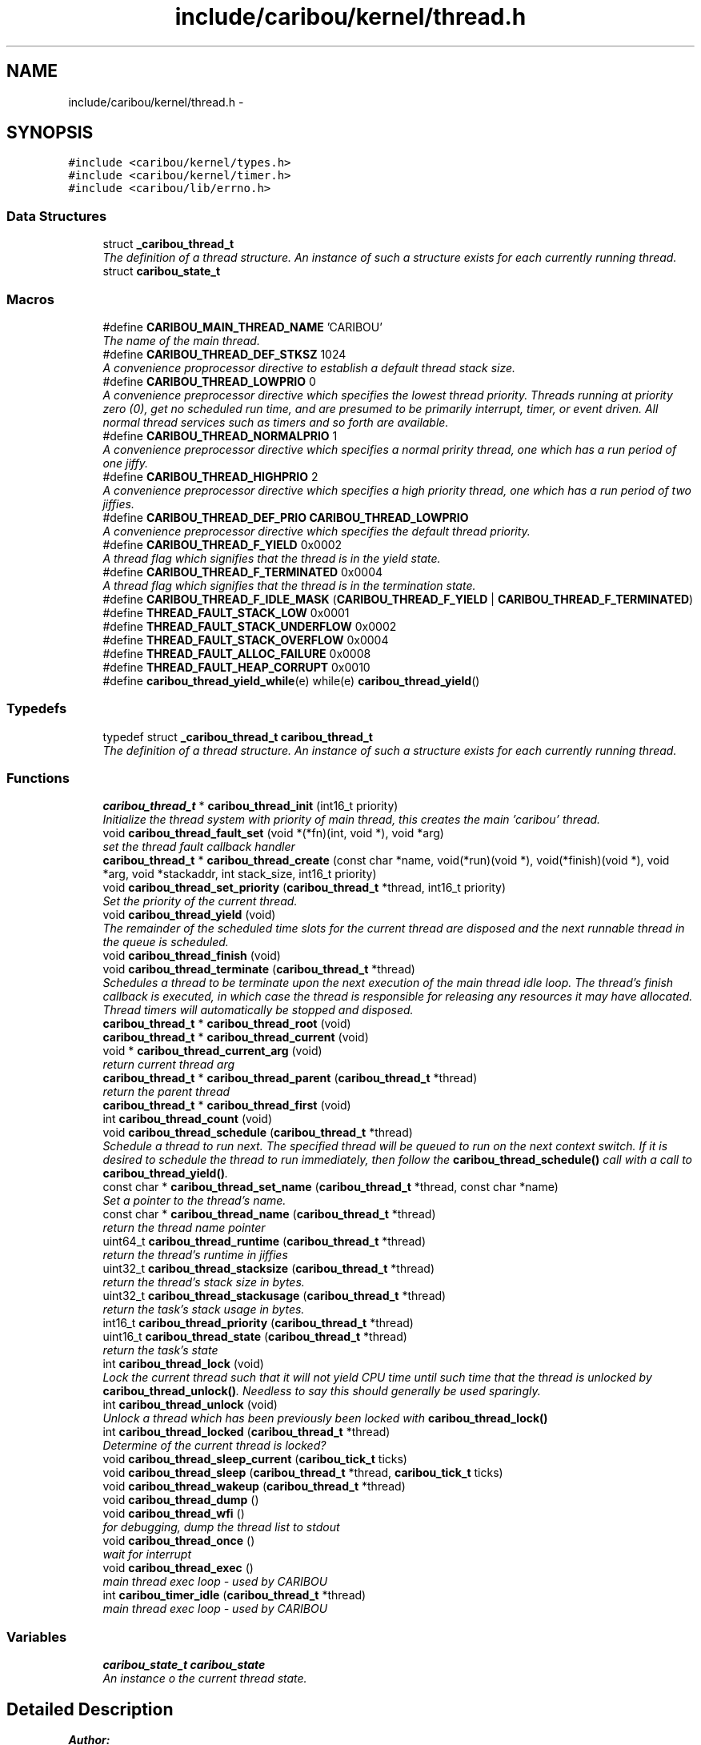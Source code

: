 .TH "include/caribou/kernel/thread.h" 3 "Thu Dec 29 2016" "Version 0.9" "CARIBOU RTOS" \" -*- nroff -*-
.ad l
.nh
.SH NAME
include/caribou/kernel/thread.h \- 
.SH SYNOPSIS
.br
.PP
\fC#include <caribou/kernel/types\&.h>\fP
.br
\fC#include <caribou/kernel/timer\&.h>\fP
.br
\fC#include <caribou/lib/errno\&.h>\fP
.br

.SS "Data Structures"

.in +1c
.ti -1c
.RI "struct \fB_caribou_thread_t\fP"
.br
.RI "\fIThe definition of a thread structure\&. An instance of such a structure exists for each currently running thread\&. \fP"
.ti -1c
.RI "struct \fBcaribou_state_t\fP"
.br
.in -1c
.SS "Macros"

.in +1c
.ti -1c
.RI "#define \fBCARIBOU_MAIN_THREAD_NAME\fP   'CARIBOU'"
.br
.RI "\fIThe name of the main thread\&. \fP"
.ti -1c
.RI "#define \fBCARIBOU_THREAD_DEF_STKSZ\fP   1024"
.br
.RI "\fIA convenience proprocessor directive to establish a default thread stack size\&. \fP"
.ti -1c
.RI "#define \fBCARIBOU_THREAD_LOWPRIO\fP   0"
.br
.RI "\fIA convenience preprocessor directive which specifies the lowest thread priority\&. Threads running at priority zero (0), get no scheduled run time, and are presumed to be primarily interrupt, timer, or event driven\&. All normal thread services such as timers and so forth are available\&. \fP"
.ti -1c
.RI "#define \fBCARIBOU_THREAD_NORMALPRIO\fP   1"
.br
.RI "\fIA convenience preprocessor directive which specifies a normal pririty thread, one which has a run period of one jiffy\&. \fP"
.ti -1c
.RI "#define \fBCARIBOU_THREAD_HIGHPRIO\fP   2"
.br
.RI "\fIA convenience preprocessor directive which specifies a high priority thread, one which has a run period of two jiffies\&. \fP"
.ti -1c
.RI "#define \fBCARIBOU_THREAD_DEF_PRIO\fP   \fBCARIBOU_THREAD_LOWPRIO\fP"
.br
.RI "\fIA convenience preprocessor directive which specifies the default thread priority\&. \fP"
.ti -1c
.RI "#define \fBCARIBOU_THREAD_F_YIELD\fP   0x0002"
.br
.RI "\fIA thread flag which signifies that the thread is in the yield state\&. \fP"
.ti -1c
.RI "#define \fBCARIBOU_THREAD_F_TERMINATED\fP   0x0004"
.br
.RI "\fIA thread flag which signifies that the thread is in the termination state\&. \fP"
.ti -1c
.RI "#define \fBCARIBOU_THREAD_F_IDLE_MASK\fP   (\fBCARIBOU_THREAD_F_YIELD\fP | \fBCARIBOU_THREAD_F_TERMINATED\fP)"
.br
.ti -1c
.RI "#define \fBTHREAD_FAULT_STACK_LOW\fP   0x0001"
.br
.ti -1c
.RI "#define \fBTHREAD_FAULT_STACK_UNDERFLOW\fP   0x0002"
.br
.ti -1c
.RI "#define \fBTHREAD_FAULT_STACK_OVERFLOW\fP   0x0004"
.br
.ti -1c
.RI "#define \fBTHREAD_FAULT_ALLOC_FAILURE\fP   0x0008"
.br
.ti -1c
.RI "#define \fBTHREAD_FAULT_HEAP_CORRUPT\fP   0x0010"
.br
.ti -1c
.RI "#define \fBcaribou_thread_yield_while\fP(e)   while(e) \fBcaribou_thread_yield\fP()"
.br
.in -1c
.SS "Typedefs"

.in +1c
.ti -1c
.RI "typedef struct \fB_caribou_thread_t\fP \fBcaribou_thread_t\fP"
.br
.RI "\fIThe definition of a thread structure\&. An instance of such a structure exists for each currently running thread\&. \fP"
.in -1c
.SS "Functions"

.in +1c
.ti -1c
.RI "\fBcaribou_thread_t\fP * \fBcaribou_thread_init\fP (int16_t priority)"
.br
.RI "\fIInitialize the thread system with priority of main thread, this creates the main 'caribou' thread\&. \fP"
.ti -1c
.RI "void \fBcaribou_thread_fault_set\fP (void *(*fn)(int, void *), void *arg)"
.br
.RI "\fIset the thread fault callback handler \fP"
.ti -1c
.RI "\fBcaribou_thread_t\fP * \fBcaribou_thread_create\fP (const char *name, void(*run)(void *), void(*finish)(void *), void *arg, void *stackaddr, int stack_size, int16_t priority)"
.br
.ti -1c
.RI "void \fBcaribou_thread_set_priority\fP (\fBcaribou_thread_t\fP *thread, int16_t priority)"
.br
.RI "\fISet the priority of the current thread\&. \fP"
.ti -1c
.RI "void \fBcaribou_thread_yield\fP (void)"
.br
.RI "\fIThe remainder of the scheduled time slots for the current thread are disposed and the next runnable thread in the queue is scheduled\&. \fP"
.ti -1c
.RI "void \fBcaribou_thread_finish\fP (void)"
.br
.ti -1c
.RI "void \fBcaribou_thread_terminate\fP (\fBcaribou_thread_t\fP *thread)"
.br
.RI "\fISchedules a thread to be terminate upon the next execution of the main thread idle loop\&. The thread's finish callback is executed, in which case the thread is responsible for releasing any resources it may have allocated\&. Thread timers will automatically be stopped and disposed\&. \fP"
.ti -1c
.RI "\fBcaribou_thread_t\fP * \fBcaribou_thread_root\fP (void)"
.br
.ti -1c
.RI "\fBcaribou_thread_t\fP * \fBcaribou_thread_current\fP (void)"
.br
.ti -1c
.RI "void * \fBcaribou_thread_current_arg\fP (void)"
.br
.RI "\fIreturn current thread arg \fP"
.ti -1c
.RI "\fBcaribou_thread_t\fP * \fBcaribou_thread_parent\fP (\fBcaribou_thread_t\fP *thread)"
.br
.RI "\fIreturn the parent thread \fP"
.ti -1c
.RI "\fBcaribou_thread_t\fP * \fBcaribou_thread_first\fP (void)"
.br
.ti -1c
.RI "int \fBcaribou_thread_count\fP (void)"
.br
.ti -1c
.RI "void \fBcaribou_thread_schedule\fP (\fBcaribou_thread_t\fP *thread)"
.br
.RI "\fISchedule a thread to run next\&. The specified thread will be queued to run on the next context switch\&. If it is desired to schedule the thread to run immediately, then follow the \fBcaribou_thread_schedule()\fP call with a call to \fBcaribou_thread_yield()\fP\&. \fP"
.ti -1c
.RI "const char * \fBcaribou_thread_set_name\fP (\fBcaribou_thread_t\fP *thread, const char *name)"
.br
.RI "\fISet a pointer to the thread's name\&. \fP"
.ti -1c
.RI "const char * \fBcaribou_thread_name\fP (\fBcaribou_thread_t\fP *thread)"
.br
.RI "\fIreturn the thread name pointer \fP"
.ti -1c
.RI "uint64_t \fBcaribou_thread_runtime\fP (\fBcaribou_thread_t\fP *thread)"
.br
.RI "\fIreturn the thread's runtime in jiffies \fP"
.ti -1c
.RI "uint32_t \fBcaribou_thread_stacksize\fP (\fBcaribou_thread_t\fP *thread)"
.br
.RI "\fIreturn the thread's stack size in bytes\&. \fP"
.ti -1c
.RI "uint32_t \fBcaribou_thread_stackusage\fP (\fBcaribou_thread_t\fP *thread)"
.br
.RI "\fIreturn the task's stack usage in bytes\&. \fP"
.ti -1c
.RI "int16_t \fBcaribou_thread_priority\fP (\fBcaribou_thread_t\fP *thread)"
.br
.ti -1c
.RI "uint16_t \fBcaribou_thread_state\fP (\fBcaribou_thread_t\fP *thread)"
.br
.RI "\fIreturn the task's state \fP"
.ti -1c
.RI "int \fBcaribou_thread_lock\fP (void)"
.br
.RI "\fILock the current thread such that it will not yield CPU time until such time that the thread is unlocked by \fBcaribou_thread_unlock()\fP\&. Needless to say this should generally be used sparingly\&. \fP"
.ti -1c
.RI "int \fBcaribou_thread_unlock\fP (void)"
.br
.RI "\fIUnlock a thread which has been previously been locked with \fBcaribou_thread_lock()\fP \fP"
.ti -1c
.RI "int \fBcaribou_thread_locked\fP (\fBcaribou_thread_t\fP *thread)"
.br
.RI "\fIDetermine of the current thread is locked? \fP"
.ti -1c
.RI "void \fBcaribou_thread_sleep_current\fP (\fBcaribou_tick_t\fP ticks)"
.br
.ti -1c
.RI "void \fBcaribou_thread_sleep\fP (\fBcaribou_thread_t\fP *thread, \fBcaribou_tick_t\fP ticks)"
.br
.ti -1c
.RI "void \fBcaribou_thread_wakeup\fP (\fBcaribou_thread_t\fP *thread)"
.br
.ti -1c
.RI "void \fBcaribou_thread_dump\fP ()"
.br
.ti -1c
.RI "void \fBcaribou_thread_wfi\fP ()"
.br
.RI "\fIfor debugging, dump the thread list to stdout \fP"
.ti -1c
.RI "void \fBcaribou_thread_once\fP ()"
.br
.RI "\fIwait for interrupt \fP"
.ti -1c
.RI "void \fBcaribou_thread_exec\fP ()"
.br
.RI "\fImain thread exec loop - used by CARIBOU \fP"
.ti -1c
.RI "int \fBcaribou_timer_idle\fP (\fBcaribou_thread_t\fP *thread)"
.br
.RI "\fImain thread exec loop - used by CARIBOU \fP"
.in -1c
.SS "Variables"

.in +1c
.ti -1c
.RI "\fBcaribou_state_t\fP \fBcaribou_state\fP"
.br
.RI "\fIAn instance o the current thread state\&. \fP"
.in -1c
.SH "Detailed Description"
.PP 

.PP
.PP
\fBAuthor:\fP
.RS 4
Mike Sharkey mike@pikeaero.com\&. 
.RE
.PP
\fBCopyright:\fP
.RS 4
© 2005-2013 by Pike Aerospace Research Corporation 
.PP
© 2014-2015 by Mike Sharkey
.RE
.PP
This file is part of CARIBOU RTOS CARIBOU RTOS is free software: you can redistribute it and/or modify it under the terms of the Beerware License Version 43\&. 'THE BEER-WARE LICENSE' (Revision 43): Mike Sharkey mike@pikeaero.com wrote this file\&. As long as you retain this notice you can do whatever you want with this stuff\&. If we meet some day, and you think this stuff is worth it, you can buy me a beer in return ~ Mike Sharkey 
.PP
Definition in file \fBthread\&.h\fP\&.
.SH "Macro Definition Documentation"
.PP 
.SS "#define CARIBOU_MAIN_THREAD_NAME   'CARIBOU'"

.PP
The name of the main thread\&. Uncomment the following line in order to support dumping threads on a kernel crash 
.PP
Definition at line 128 of file thread\&.h\&.
.SS "#define CARIBOU_THREAD_DEF_PRIO   \fBCARIBOU_THREAD_LOWPRIO\fP"

.PP
A convenience preprocessor directive which specifies the default thread priority\&. 
.PP
Definition at line 167 of file thread\&.h\&.
.SS "#define CARIBOU_THREAD_DEF_STKSZ   1024"

.PP
A convenience proprocessor directive to establish a default thread stack size\&. 
.PP
Definition at line 135 of file thread\&.h\&.
.SS "#define CARIBOU_THREAD_F_IDLE_MASK   (\fBCARIBOU_THREAD_F_YIELD\fP | \fBCARIBOU_THREAD_F_TERMINATED\fP)"

.PP
Definition at line 175 of file thread\&.h\&.
.SS "#define CARIBOU_THREAD_F_TERMINATED   0x0004"

.PP
A thread flag which signifies that the thread is in the termination state\&. 
.PP
Definition at line 173 of file thread\&.h\&.
.SS "#define CARIBOU_THREAD_F_YIELD   0x0002"

.PP
A thread flag which signifies that the thread is in the yield state\&. 
.PP
Definition at line 171 of file thread\&.h\&.
.SS "#define CARIBOU_THREAD_HIGHPRIO   2"

.PP
A convenience preprocessor directive which specifies a high priority thread, one which has a run period of two jiffies\&. 
.PP
Definition at line 159 of file thread\&.h\&.
.SS "#define CARIBOU_THREAD_LOWPRIO   0"

.PP
A convenience preprocessor directive which specifies the lowest thread priority\&. Threads running at priority zero (0), get no scheduled run time, and are presumed to be primarily interrupt, timer, or event driven\&. All normal thread services such as timers and so forth are available\&. 
.PP
Definition at line 144 of file thread\&.h\&.
.SS "#define CARIBOU_THREAD_NORMALPRIO   1"

.PP
A convenience preprocessor directive which specifies a normal pririty thread, one which has a run period of one jiffy\&. 
.PP
Definition at line 151 of file thread\&.h\&.
.SS "#define caribou_thread_yield_while(e)   while(e) \fBcaribou_thread_yield\fP()"

.PP
Definition at line 184 of file thread\&.h\&.
.SS "#define THREAD_FAULT_ALLOC_FAILURE   0x0008"

.PP
Definition at line 180 of file thread\&.h\&.
.SS "#define THREAD_FAULT_HEAP_CORRUPT   0x0010"

.PP
Definition at line 181 of file thread\&.h\&.
.SS "#define THREAD_FAULT_STACK_LOW   0x0001"

.PP
Definition at line 177 of file thread\&.h\&.
.SS "#define THREAD_FAULT_STACK_OVERFLOW   0x0004"

.PP
Definition at line 179 of file thread\&.h\&.
.SS "#define THREAD_FAULT_STACK_UNDERFLOW   0x0002"

.PP
Definition at line 178 of file thread\&.h\&.
.SH "Typedef Documentation"
.PP 
.SS "typedef struct \fB_caribou_thread_t\fP  \fBcaribou_thread_t\fP"

.PP
The definition of a thread structure\&. An instance of such a structure exists for each currently running thread\&. 
.SH "Function Documentation"
.PP 
.SS "int caribou_thread_count (void)"

.SS "\fBcaribou_thread_t\fP* caribou_thread_create (const char *name, void(*)(void *)run, void(*)(void *)finish, void *arg, void *stackaddr, intstack_size, int16_tpriority)"
Create a new instance of a CARIBOU thread\&. 
.PP
\fBParameters:\fP
.RS 4
\fIname\fP The ascii name of the thread\&. This pointer must remain valid for the life span of the thread instance\&. 
.br
\fIrun\fP A Pointer to the entry point function of the thread\&. Note the entry point function must accept a void* pointer even if it is not used\&. 
.br
\fIfinish\fP A function which is called up thread termination\&. 
.br
\fIarg\fP An argument pointer which is passed to the thread entry point function run\&. 
.br
\fIstackaddr\fP A pointer to bottom of the program stack associated with this thread\&. 
.br
\fIstack_size\fP The size of the stack belonging to this thread\&. 
.br
\fIpriority\fP The priority of the thread\&. 
.RE
.PP
\fBReturns:\fP
.RS 4
A pointer to the newly created thread or NULL if something failed\&. 
.RE
.PP

.PP
Definition at line 473 of file thread\&.c\&.
.SS "\fBcaribou_thread_t\fP* caribou_thread_current (void)"

.PP
\fBReturns:\fP
.RS 4
A pointer to the currently running thread structure\&. 
.RE
.PP

.PP
Definition at line 553 of file thread\&.c\&.
.SS "void* caribou_thread_current_arg (void)"

.PP
return current thread arg 
.PP
Definition at line 567 of file thread\&.c\&.
.SS "void caribou_thread_dump ()"

.PP
Definition at line 135 of file thread\&.c\&.
.SS "void caribou_thread_exec ()"

.PP
main thread exec loop - used by CARIBOU main thread exec loop - used by CARIBOU 
.PP
Definition at line 707 of file thread\&.c\&.
.SS "void caribou_thread_fault_set (void *(*)(int, void *)fn, void *arg)"

.PP
set the thread fault callback handler 
.PP
Definition at line 535 of file thread\&.c\&.
.SS "void caribou_thread_finish (void)"

.SS "\fBcaribou_thread_t\fP* caribou_thread_first (void)"

.PP
\fBReturns:\fP
.RS 4
first thread\&. 
.RE
.PP

.PP
Definition at line 561 of file thread\&.c\&.
.SS "\fBcaribou_thread_t\fP* caribou_thread_init (int16_tpriority)"

.PP
Initialize the thread system with priority of main thread, this creates the main 'caribou' thread\&. 
.PP
Definition at line 599 of file thread\&.c\&.
.SS "int caribou_thread_lock (void)"

.PP
Lock the current thread such that it will not yield CPU time until such time that the thread is unlocked by \fBcaribou_thread_unlock()\fP\&. Needless to say this should generally be used sparingly\&. 
.PP
\fBReturns:\fP
.RS 4
The current state of the lock\&. 
.RE
.PP

.PP
Definition at line 265 of file thread\&.c\&.
.SS "int caribou_thread_locked (\fBcaribou_thread_t\fP *thread)"

.PP
Determine of the current thread is locked? 
.PP
\fBReturns:\fP
.RS 4
The current state of the lock\&. 
.RE
.PP

.PP
Definition at line 308 of file thread\&.c\&.
.SS "const char* caribou_thread_name (\fBcaribou_thread_t\fP *thread)"

.PP
return the thread name pointer 
.PP
Definition at line 373 of file thread\&.c\&.
.SS "void caribou_thread_once ()"

.PP
wait for interrupt 
.PP
Definition at line 681 of file thread\&.c\&.
.SS "\fBcaribou_thread_t\fP* caribou_thread_parent (\fBcaribou_thread_t\fP *thread)"

.PP
return the parent thread 
.PP
Definition at line 403 of file thread\&.c\&.
.SS "int16_t caribou_thread_priority (\fBcaribou_thread_t\fP *thread)"

.PP
\fBReturns:\fP
.RS 4
The thread priority of the current thread\&. 
.RE
.PP

.PP
Definition at line 590 of file thread\&.c\&.
.SS "\fBcaribou_thread_t\fP* caribou_thread_root (void)"

.PP
\fBReturns:\fP
.RS 4
a pointer to the root thread, normally the 'caribou' thread\&. 
.RE
.PP

.PP
Definition at line 545 of file thread\&.c\&.
.SS "uint64_t caribou_thread_runtime (\fBcaribou_thread_t\fP *thread)"

.PP
return the thread's runtime in jiffies 
.PP
Definition at line 379 of file thread\&.c\&.
.SS "void caribou_thread_schedule (\fBcaribou_thread_t\fP *thread)"

.PP
Schedule a thread to run next\&. The specified thread will be queued to run on the next context switch\&. If it is desired to schedule the thread to run immediately, then follow the \fBcaribou_thread_schedule()\fP call with a call to \fBcaribou_thread_yield()\fP\&. 
.PP
\fBParameters:\fP
.RS 4
\fIthread\fP The thread to schedule to run next\&. 
.RE
.PP

.PP
Definition at line 616 of file thread\&.c\&.
.SS "const char* caribou_thread_set_name (\fBcaribou_thread_t\fP *thread, const char *name)"

.PP
Set a pointer to the thread's name\&. 
.PP
Definition at line 366 of file thread\&.c\&.
.SS "void caribou_thread_set_priority (\fBcaribou_thread_t\fP *thread, int16_tprio)"

.PP
Set the priority of the current thread\&. 
.PP
\fBParameters:\fP
.RS 4
\fIthread\fP A pointer to the target thread\&. 
.br
\fIprio\fP The priority to assign to the thread in terms of additional scheduling slots assigned to the thread\&. For instance, 0 means to perform a switch the thread upon the next context switch interrupt, and 1 means to add one additional context cycle to the thread's run-time\&. 
.RE
.PP

.PP
Definition at line 580 of file thread\&.c\&.
.SS "void caribou_thread_sleep (\fBcaribou_thread_t\fP *thread, \fBcaribou_tick_t\fPticks)"
Sleep another thread for a number of clock ticks\&. 
.PP
\fBParameters:\fP
.RS 4
\fIthread\fP The thread to put to sleep\&. 
.br
\fIticks\fP Number of jiffies to sleep for\&. A zero (0) value indicates forever or until woken up the \fBcaribou_thread_wakeup()\fP function\&. 
.RE
.PP

.PP
Definition at line 326 of file thread\&.c\&.
.SS "void caribou_thread_sleep_current (\fBcaribou_tick_t\fPticks)"
Sleep the current thread for a number of clock ticks\&. 
.PP
\fBParameters:\fP
.RS 4
\fIthread\fP The thread to put to sleep\&. A zero (0) value indicates forever or until woken up the \fBcaribou_thread_wakeup()\fP function\&. 
.br
\fIticks\fP Number of jiffies to sleep for\&. Forever or until woken up if ticks==0\&. 
.RE
.PP

.PP
Definition at line 351 of file thread\&.c\&.
.SS "uint32_t caribou_thread_stacksize (\fBcaribou_thread_t\fP *thread)"

.PP
return the thread's stack size in bytes\&. 
.PP
Definition at line 385 of file thread\&.c\&.
.SS "uint32_t caribou_thread_stackusage (\fBcaribou_thread_t\fP *thread)"

.PP
return the task's stack usage in bytes\&. 
.PP
Definition at line 391 of file thread\&.c\&.
.SS "uint16_t caribou_thread_state (\fBcaribou_thread_t\fP *thread)"

.PP
return the task's state 
.PP
Definition at line 397 of file thread\&.c\&.
.SS "void caribou_thread_terminate (\fBcaribou_thread_t\fP *thread)"

.PP
Schedules a thread to be terminate upon the next execution of the main thread idle loop\&. The thread's finish callback is executed, in which case the thread is responsible for releasing any resources it may have allocated\&. Thread timers will automatically be stopped and disposed\&. 
.PP
\fBParameters:\fP
.RS 4
\fIthread\fP The thread to be scheduled for termination\&. 
.RE
.PP

.PP
Definition at line 432 of file thread\&.c\&.
.SS "int caribou_thread_unlock (void)"

.PP
Unlock a thread which has been previously been locked with \fBcaribou_thread_lock()\fP 
.PP
\fBReturns:\fP
.RS 4
The current state of the lock\&. 
.RE
.PP

.PP
Definition at line 282 of file thread\&.c\&.
.SS "void caribou_thread_wakeup (\fBcaribou_thread_t\fP *thread)"
Wake a thread previously put to sleep with \fBcaribou_thread_sleep()\fP\&. 
.PP
\fBParameters:\fP
.RS 4
\fIthread\fP The thread to wake up\&. 
.RE
.PP

.PP
Definition at line 358 of file thread\&.c\&.
.SS "void caribou_thread_wfi ()"

.PP
for debugging, dump the thread list to stdout for debugging, dump the thread list to stdout 
.PP
Definition at line 411 of file thread\&.c\&.
.SS "void caribou_thread_yield (void)"

.PP
The remainder of the scheduled time slots for the current thread are disposed and the next runnable thread in the queue is scheduled\&. 
.PP
Definition at line 420 of file thread\&.c\&.
.SS "int caribou_timer_idle (\fBcaribou_thread_t\fP *thread)"

.PP
main thread exec loop - used by CARIBOU main thread exec loop - used by CARIBOU
.PP
\fBReturns:\fP
.RS 4
number of timers expired 
.RE
.PP
expire timers\&.\&.\&. 
.PP
Definition at line 286 of file timer\&.c\&.
.SH "Variable Documentation"
.PP 
.SS "\fBcaribou_state_t\fP caribou_state"

.PP
An instance o the current thread state\&. An instance o the current thread state\&. 
.PP
Definition at line 29 of file thread\&.c\&.
.SH "Author"
.PP 
Generated automatically by Doxygen for CARIBOU RTOS from the source code\&.
